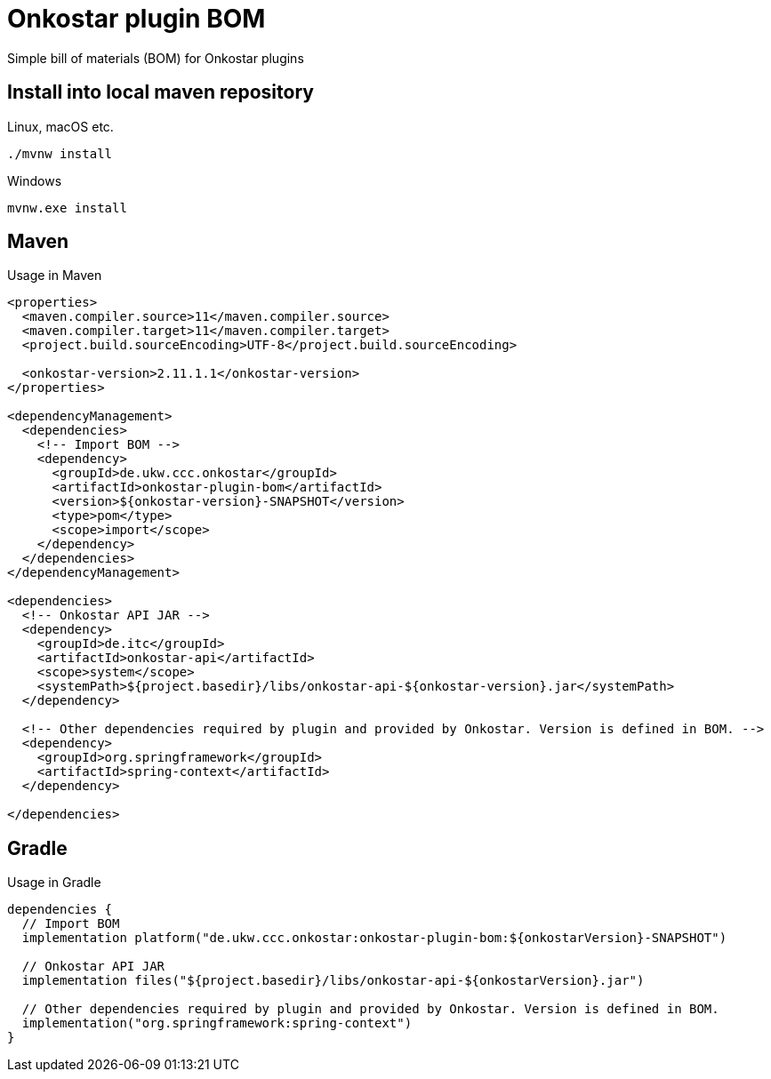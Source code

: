 = Onkostar plugin BOM

Simple bill of materials (BOM) for Onkostar plugins

== Install into local maven repository

Linux, macOS etc.

```shell
./mvnw install
```

Windows

```shell
mvnw.exe install
```

== Maven

Usage in Maven

```xml
<properties>
  <maven.compiler.source>11</maven.compiler.source>
  <maven.compiler.target>11</maven.compiler.target>
  <project.build.sourceEncoding>UTF-8</project.build.sourceEncoding>

  <onkostar-version>2.11.1.1</onkostar-version>
</properties>

<dependencyManagement>
  <dependencies>
    <!-- Import BOM -->
    <dependency>
      <groupId>de.ukw.ccc.onkostar</groupId>
      <artifactId>onkostar-plugin-bom</artifactId>
      <version>${onkostar-version}-SNAPSHOT</version>
      <type>pom</type>
      <scope>import</scope>
    </dependency>
  </dependencies>
</dependencyManagement>

<dependencies>
  <!-- Onkostar API JAR -->
  <dependency>
    <groupId>de.itc</groupId>
    <artifactId>onkostar-api</artifactId>
    <scope>system</scope>
    <systemPath>${project.basedir}/libs/onkostar-api-${onkostar-version}.jar</systemPath>
  </dependency>

  <!-- Other dependencies required by plugin and provided by Onkostar. Version is defined in BOM. -->
  <dependency>
    <groupId>org.springframework</groupId>
    <artifactId>spring-context</artifactId>
  </dependency>

</dependencies>
```

== Gradle

Usage in Gradle

```groovy
dependencies {
  // Import BOM
  implementation platform("de.ukw.ccc.onkostar:onkostar-plugin-bom:${onkostarVersion}-SNAPSHOT")

  // Onkostar API JAR
  implementation files("${project.basedir}/libs/onkostar-api-${onkostarVersion}.jar")

  // Other dependencies required by plugin and provided by Onkostar. Version is defined in BOM.
  implementation("org.springframework:spring-context")
}
```